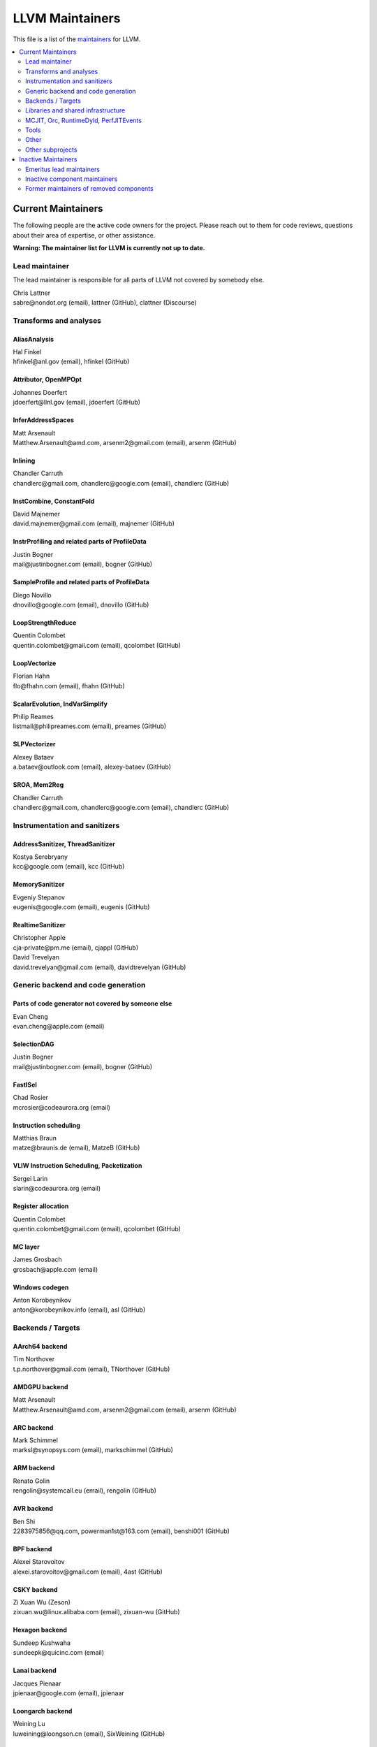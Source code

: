 ================
LLVM Maintainers
================

This file is a list of the
`maintainers <https://llvm.org/docs/DeveloperPolicy.html#maintainers>`_ for
LLVM.

.. contents::
   :depth: 2
   :local:

Current Maintainers
===================
The following people are the active code owners for the project. Please reach
out to them for code reviews, questions about their area of expertise, or other
assistance.

**Warning: The maintainer list for LLVM is currently not up to date.**

Lead maintainer
---------------
The lead maintainer is responsible for all parts of LLVM not covered by somebody else.

| Chris Lattner
| sabre\@nondot.org (email), lattner (GitHub), clattner (Discourse)



Transforms and analyses
-----------------------

AliasAnalysis
~~~~~~~~~~~~~~
| Hal Finkel
| hfinkel\@anl.gov (email), hfinkel (GitHub)

Attributor, OpenMPOpt
~~~~~~~~~~~~~~~~~~~~~
| Johannes Doerfert
| jdoerfert\@llnl.gov (email), jdoerfert (GitHub)

InferAddressSpaces
~~~~~~~~~~~~~~~~~~
| Matt Arsenault
| Matthew.Arsenault\@amd.com, arsenm2\@gmail.com (email), arsenm (GitHub)

Inlining
~~~~~~~~
| Chandler Carruth
| chandlerc\@gmail.com, chandlerc\@google.com (email), chandlerc (GitHub)

InstCombine, ConstantFold
~~~~~~~~~~~~~~~~~~~~~~~~~
| David Majnemer
| david.majnemer\@gmail.com (email), majnemer (GitHub)

InstrProfiling and related parts of ProfileData
~~~~~~~~~~~~~~~~~~~~~~~~~~~~~~~~~~~~~~~~~~~~~~~
| Justin Bogner
| mail\@justinbogner.com (email), bogner (GitHub)

SampleProfile and related parts of ProfileData
~~~~~~~~~~~~~~~~~~~~~~~~~~~~~~~~~~~~~~~~~~~~~~
| Diego Novillo
| dnovillo\@google.com (email), dnovillo (GitHub)

LoopStrengthReduce
~~~~~~~~~~~~~~~~~~
| Quentin Colombet
| quentin.colombet\@gmail.com (email), qcolombet (GitHub)

LoopVectorize
~~~~~~~~~~~~~
| Florian Hahn
| flo\@fhahn.com (email), fhahn (GitHub)

ScalarEvolution, IndVarSimplify
~~~~~~~~~~~~~~~~~~~~~~~~~~~~~~~
| Philip Reames
| listmail\@philipreames.com (email), preames (GitHub)

SLPVectorizer
~~~~~~~~~~~~~
| Alexey Bataev
| a.bataev\@outlook.com (email), alexey-bataev (GitHub)

SROA, Mem2Reg
~~~~~~~~~~~~~
| Chandler Carruth
| chandlerc\@gmail.com, chandlerc\@google.com (email), chandlerc (GitHub)



Instrumentation and sanitizers
------------------------------

AddressSanitizer, ThreadSanitizer
~~~~~~~~~~~~~~~~~~~~~~~~~~~~~~~~~
| Kostya Serebryany
| kcc\@google.com (email), kcc (GitHub)

MemorySanitizer
~~~~~~~~~~~~~~~
| Evgeniy Stepanov
| eugenis\@google.com (email), eugenis (GitHub)

RealtimeSanitizer
~~~~~~~~~~~~~~~~~
| Christopher Apple
| cja-private\@pm.me (email), cjappl (GitHub)
| David Trevelyan
| david.trevelyan\@gmail.com (email), davidtrevelyan (GitHub)



Generic backend and code generation
-----------------------------------

Parts of code generator not covered by someone else
~~~~~~~~~~~~~~~~~~~~~~~~~~~~~~~~~~~~~~~~~~~~~~~~~~~
| Evan Cheng
| evan.cheng\@apple.com (email)

SelectionDAG
~~~~~~~~~~~~
| Justin Bogner
| mail\@justinbogner.com (email), bogner (GitHub)

FastISel
~~~~~~~~
| Chad Rosier
| mcrosier\@codeaurora.org (email)

Instruction scheduling
~~~~~~~~~~~~~~~~~~~~~~
| Matthias Braun
| matze\@braunis.de (email), MatzeB (GitHub)

VLIW Instruction Scheduling, Packetization
~~~~~~~~~~~~~~~~~~~~~~~~~~~~~~~~~~~~~~~~~~
| Sergei Larin
| slarin\@codeaurora.org (email)

Register allocation
~~~~~~~~~~~~~~~~~~~
| Quentin Colombet
| quentin.colombet\@gmail.com (email), qcolombet (GitHub)

MC layer
~~~~~~~~
| James Grosbach
| grosbach\@apple.com (email)

Windows codegen
~~~~~~~~~~~~~~~
| Anton Korobeynikov
| anton\@korobeynikov.info (email), asl (GitHub)


Backends / Targets
------------------

AArch64 backend
~~~~~~~~~~~~~~~
| Tim Northover
| t.p.northover\@gmail.com (email), TNorthover (GitHub)

AMDGPU backend
~~~~~~~~~~~~~~
| Matt Arsenault
| Matthew.Arsenault\@amd.com, arsenm2\@gmail.com (email), arsenm (GitHub)

ARC backend
~~~~~~~~~~~
| Mark Schimmel
| marksl\@synopsys.com (email), markschimmel (GitHub)

ARM backend
~~~~~~~~~~~
| Renato Golin
| rengolin\@systemcall.eu (email), rengolin (GitHub)

AVR backend
~~~~~~~~~~~
| Ben Shi
| 2283975856\@qq.com, powerman1st\@163.com (email), benshi001 (GitHub)

BPF backend
~~~~~~~~~~~
| Alexei Starovoitov
| alexei.starovoitov\@gmail.com (email), 4ast (GitHub)

CSKY backend
~~~~~~~~~~~~
| Zi Xuan Wu (Zeson)
| zixuan.wu\@linux.alibaba.com (email), zixuan-wu (GitHub)

Hexagon backend
~~~~~~~~~~~~~~~
| Sundeep Kushwaha
| sundeepk\@quicinc.com (email)

Lanai backend
~~~~~~~~~~~~~
| Jacques Pienaar
| jpienaar\@google.com (email), jpienaar

Loongarch backend
~~~~~~~~~~~~~~~~~
| Weining Lu
| luweining\@loongson.cn (email), SixWeining (GitHub)

M68k backend
~~~~~~~~~~~~
| Min-Yih Hsu
| min\@myhsu.dev (email), mshockwave (GitHub)

MSP430 backend
~~~~~~~~~~~~~~
| Anton Korobeynikov
| anton\@korobeynikov.info (email), asl (GitHub)

NVPTX backend
~~~~~~~~~~~~~
| Justin Holewinski
| jholewinski\@nvidia.com (email), jholewinski (GitHub)

PowerPC backend
~~~~~~~~~~~~~~~
| Zheng Chen
| czhengsz\@cn.ibm.com (email), chenzheng1030 (GitHub)

RISCV backend
~~~~~~~~~~~~~
| Alex Bradbury
| asb\@igalia.com (email), asb (GitHub)

Sparc backend
~~~~~~~~~~~~~
| Venkatraman Govindaraju
| venkatra\@cs.wisc.edu (email), vegovin (GitHub)

SPIRV backend
~~~~~~~~~~~~~
| Ilia Diachkov
| ilia.diachkov\@gmail.com (email), iliya-diyachkov (GitHub)

SystemZ backend
~~~~~~~~~~~~~~~
| Ulrich Weigand
| uweigand\@de.ibm.com (email), uweigand (GitHub)

VE backend
~~~~~~~~~~
| Kazushi Marukawa
| marukawa\@nec.com (email), kaz7 (GitHub)

WebAssembly backend
~~~~~~~~~~~~~~~~~~~
| Dan Gohman
| llvm\@sunfishcode.online (email), sunfishcode (GitHub)

X86 backend
~~~~~~~~~~~
| Simon Pilgrim
| llvm-dev\@redking.me.uk (email), RKSimon (GitHub)
| Phoebe Wang
| phoebe.wang\@intel.com (email), phoebewang (GitHub)

XCore backend
~~~~~~~~~~~~~
| Nigel Perks
| nigelp\@xmos.com (email), nigelp-xmos (GitHub)

Xtensa backend
~~~~~~~~~~~~~~
| Andrei Safronov
| andrei.safronov\@espressif.com (email), andreisfr (GitHub)



Libraries and shared infrastructure
-----------------------------------

ADT, Support
~~~~~~~~~~~~
| Chandler Carruth
| chandlerc\@gmail.com, chandlerc\@google.com (email), chandlerc (GitHub)

Bitcode
~~~~~~~
| Peter Collingbourne
| peter\@pcc.me.uk (email), pcc (GitHub)

CMake and library layering
~~~~~~~~~~~~~~~~~~~~~~~~~~
| Chandler Carruth
| chandlerc\@gmail.com, chandlerc\@google.com (email), chandlerc (GitHub)

Debug info
~~~~~~~~~~
| Eric Christopher
| echristo\@gmail.com (email), echristo (GitHub)

DWARF Parser
~~~~~~~~~~~~
| Benjamin Kramer
| benny.kra\@gmail.com (email), d0k (GitHub)

IR Linker
~~~~~~~~~
| Teresa Johnson
| tejohnson\@google.com (email), teresajohnson (GitHub)

LTO
~~~
| Peter Collingbourne
| peter\@pcc.me.uk (email), pcc (GitHub)

MCJIT, Orc, RuntimeDyld, PerfJITEvents
--------------------------------------
| Lang Hames
| lhames\@gmail.com (email), lhames (GitHub)

TableGen
~~~~~~~~
| Paul C. Anagnostopoulos
| paul\@windfall.com (email)

TextAPI
~~~~~~~
| Cyndy Ishida
| cyndyishida\@gmail.com (email), cyndyishida (GitHub)



Tools
-----

llvm-mca and MCA library
~~~~~~~~~~~~~~~~~~~~~~~~
| Andrea Di Biagio
| andrea.dibiagio\@sony.com, andrea.dibiagio\@gmail.com (email), adibiagio (GitHub)

llvm-objcopy and ObjCopy library
~~~~~~~~~~~~~~~~~~~~~~~~~~~~~~~~
| Jake Ehrlich
| jakehehrlich\@google.com (email), jakehehrlich (GitHub)

Gold plugin
~~~~~~~~~~~
| Teresa Johnson
| tejohnson\@google.com (email), teresajohnson (GitHub)


Other
-----

Release management
~~~~~~~~~~~~~~~~~~

For x.y.0 releases:

| Hans Wennborg
| hans\@chromium.org (email), zmodem (GitHub)
|

For x.y.[1-9] releases:

| Tom Stellard
| tstellar\@redhat.com (email), tstellar (GitHub)

MinGW support
~~~~~~~~~~~~~
| Martin Storsjö
| martin\@martin.st (email), mstrorsjo (GitHub)

Windows support in object tools
~~~~~~~~~~~~~~~~~~~~~~~~~~~~~~~
| Michael Spencer
| bigcheesegs\@gmail.com (email), Bigcheese (GitHub)

Sony PlayStation®4 support
~~~~~~~~~~~~~~~~~~~~~~~~~~
| Paul Robinson
| paul.robinson\@sony.com (email), pogo59 (GitHub)

Inline assembly
~~~~~~~~~~~~~~~
| Eric Christopher
| echristo\@gmail.com (email), echristo (GitHub)

Exception handling
~~~~~~~~~~~~~~~~~~
| Anton Korobeynikov
| anton\@korobeynikov.info (email), asl (GitHub)

ARM EABI
~~~~~~~~
| Anton Korobeynikov
| anton\@korobeynikov.info (email), asl (GitHub)

LLVM Buildbot
~~~~~~~~~~~~~
| Galina Kistanova
| gkistanova\@gmail.com (email), gkistanova (GitHub)



Other subprojects
-----------------

Some subprojects maintain their own list of per-component maintainers.
Others only have a lead maintainer listed here.

`Bolt maintainers <https://github.com/llvm/llvm-project/blob/main/bolt/CODE_OWNERS.TXT>`_

`Clang maintainers <https://github.com/llvm/llvm-project/blob/main/clang/CodeOwners.rst>`_

`Clang-tools-extra maintainers <https://github.com/llvm/llvm-project/blob/main/clang-tools-extra/CODE_OWNERS.TXT>`_

`Compiler-rt maintainers <https://github.com/llvm/llvm-project/blob/main/compiler-rt/CODE_OWNERS.TXT>`_

`Flang maintainers <https://github.com/llvm/llvm-project/blob/main/flang/CODE_OWNERS.TXT>`_

`LLD maintainers <https://github.com/llvm/llvm-project/blob/main/lld/CODE_OWNERS.TXT>`_

`LLDB maintainers <https://github.com/llvm/llvm-project/blob/main/lldb/CodeOwners.rst>`_

libc++
~~~~~~
| Louis Dionne
| ldionne.2\@gmail.com (email), ldionne (GitHub)

libclc
~~~~~~
| Tom Stellard
| tstellar\@redhat.com (email), tstellar (GitHub)

OpenMP (runtime library)
~~~~~~~~~~~~~~~~~~~~~~~~
| Andrey Churbanov
| andrey.churbanov\@intel.com (email), AndreyChurbanov (GitHub)

Polly
~~~~~
| Tobias Grosser
| tobias\@grosser.es (email), tobiasgrosser (GitHub)


Inactive Maintainers
====================
The following people have graciously spent time performing maintainer
responsibilities but are no longer active in that role. Thank you for all your
help with the success of the project!

Emeritus lead maintainers
-------------------------

Inactive component maintainers
------------------------------

Former maintainers of removed components
----------------------------------------
| Duncan Sands (baldrick\@free.fr, CunningBaldrick) -- DragonEgg
| Hal Finkel (hfinkel\@anl.gov, hfinkel) -- LoopReroll
